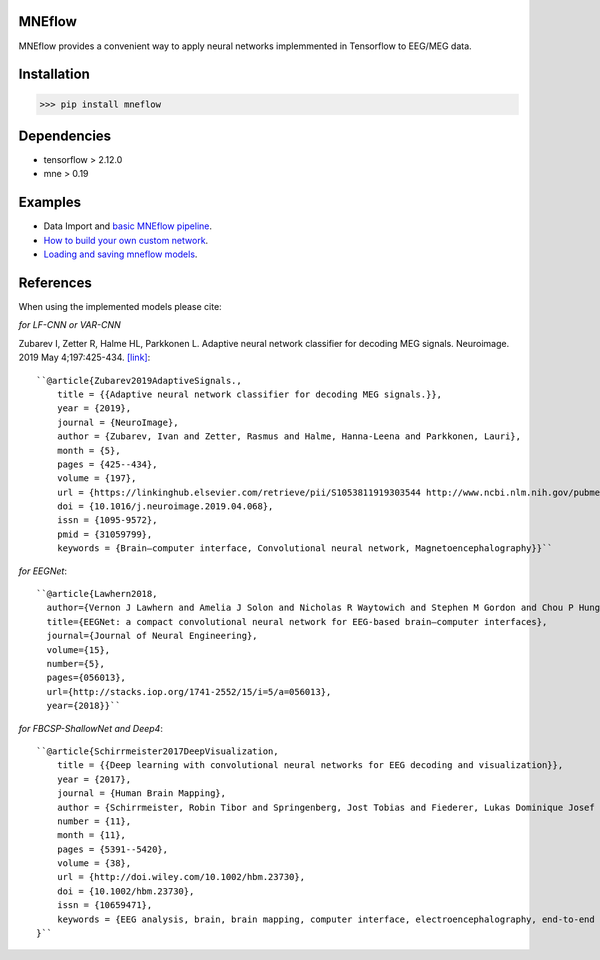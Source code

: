MNEflow
=======
MNEflow provides a convenient way to apply neural networks implemmented in Tensorflow to EEG/MEG data. 


Installation
============
>>> pip install mneflow

Dependencies
============
* tensorflow > 2.12.0
* mne > 0.19


Examples
========
* Data Import and `basic MNEflow pipeline <https://github.com/zubara/mneflow/blob/master/examples/mneflow_example_tf2.ipynb>`_.
* `How to build your own custom network <https://github.com/zubara/mneflow/blob/master/examples/own_graph_example.ipynb>`_.
* `Loading and saving mneflow models <https://github.com/zubara/mneflow/blob/master/examples/mneflow_save_restore.ipynb>`_.



References 
==========
When using the implemented models please cite: 

*for LF-CNN or VAR-CNN*

Zubarev I, Zetter R, Halme HL, Parkkonen L. Adaptive neural network classifier for decoding MEG signals. Neuroimage. 2019 May 4;197:425-434. 
`[link] <https://www.sciencedirect.com/science/article/pii/S1053811919303544?via%3Dihub>`_::

	``@article{Zubarev2019AdaptiveSignals.,
	    title = {{Adaptive neural network classifier for decoding MEG signals.}},
	    year = {2019},
	    journal = {NeuroImage},
	    author = {Zubarev, Ivan and Zetter, Rasmus and Halme, Hanna-Leena and Parkkonen, Lauri},
	    month = {5},
	    pages = {425--434},
	    volume = {197},
	    url = {https://linkinghub.elsevier.com/retrieve/pii/S1053811919303544 http://www.ncbi.nlm.nih.gov/pubmed/31059799},
	    doi = {10.1016/j.neuroimage.2019.04.068},
	    issn = {1095-9572},
	    pmid = {31059799},
	    keywords = {Brain–computer interface, Convolutional neural network, Magnetoencephalography}}``


*for EEGNet*::

	``@article{Lawhern2018,
	  author={Vernon J Lawhern and Amelia J Solon and Nicholas R Waytowich and Stephen M Gordon and Chou P Hung and Brent J Lance},
	  title={EEGNet: a compact convolutional neural network for EEG-based brain–computer interfaces},
	  journal={Journal of Neural Engineering},
	  volume={15},
	  number={5},
	  pages={056013},
	  url={http://stacks.iop.org/1741-2552/15/i=5/a=056013},
	  year={2018}}``


*for FBCSP-ShallowNet and Deep4*::

	``@article{Schirrmeister2017DeepVisualization,
	    title = {{Deep learning with convolutional neural networks for EEG decoding and visualization}},
	    year = {2017},
	    journal = {Human Brain Mapping},
	    author = {Schirrmeister, Robin Tibor and Springenberg, Jost Tobias and Fiederer, Lukas Dominique Josef and Glasstetter, Martin and Eggensperger, Katharina and 	Tangermann, Michael and Hutter, Frank and Burgard, Wolfram and Ball, Tonio},
	    number = {11},
	    month = {11},
	    pages = {5391--5420},
	    volume = {38},
	    url = {http://doi.wiley.com/10.1002/hbm.23730},
	    doi = {10.1002/hbm.23730},
	    issn = {10659471},
	    keywords = {EEG analysis, brain, brain mapping, computer interface, electroencephalography, end‐to‐end learning, machine interface, machine learning, model interpretability}
	}``


